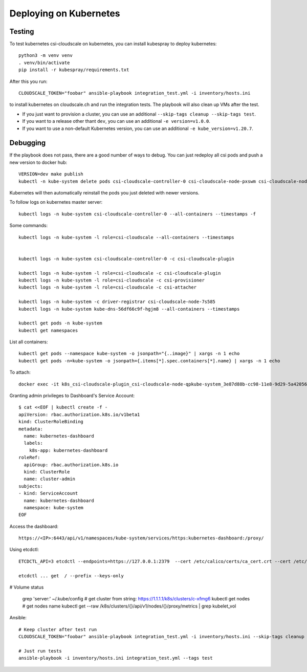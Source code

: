 Deploying on Kubernetes
=======================

Testing
-------

To test kubernetes csi-cloudscale on kubernetes, you can install kubespray to
deploy kubernetes::

    python3 -m venv venv
    . venv/bin/activate
    pip install -r kubespray/requirements.txt

After this you run::

    CLOUDSCALE_TOKEN="foobar" ansible-playbook integration_test.yml -i inventory/hosts.ini

to install kubernetes on cloudscale.ch and run the integration tests. The
playbook will also clean up VMs after the test.

* If you just want to provision a cluster, you can use an additional  ``--skip-tags cleanup --skip-tags test``.

* If you want to a release other thant ``dev``, you can use an additional ``-e version=v1.0.0``.

* If you want to use a non-default Kubernetes version, you can use an additional ``-e kube_version=v1.20.7``.

Debugging
---------

If the playbook does not pass, there are a good number of ways to debug. You
can just redeploy all csi pods and push a new version to docker hub::

    VERSION=dev make publish
    kubectl -n kube-system delete pods csi-cloudscale-controller-0 csi-cloudscale-node-pxswm csi-cloudscale-node-skgw4

Kubernetes will then automatically reinstall the pods you just deleted with
newer versions.

To follow logs on kubernetes master server::

    kubectl logs -n kube-system csi-cloudscale-controller-0 --all-containers --timestamps -f

Some commands::

    kubectl logs -n kube-system -l role=csi-cloudscale --all-containers --timestamps


    kubectl logs -n kube-system csi-cloudscale-controller-0 -c csi-cloudscale-plugin

    kubectl logs -n kube-system -l role=csi-cloudscale -c csi-cloudscale-plugin
    kubectl logs -n kube-system -l role=csi-cloudscale -c csi-provisioner
    kubectl logs -n kube-system -l role=csi-cloudscale -c csi-attacher

    kubectl logs -n kube-system -c driver-registrar csi-cloudscale-node-7s585
    kubectl logs -n kube-system kube-dns-56df66c9f-hgjm8 --all-containers --timestamps

    kubectl get pods -n kube-system
    kubectl get namespaces

List all containers::

    kubectl get pods --namespace kube-system -o jsonpath="{..image}" | xargs -n 1 echo
    kubectl get pods -n=kube-system -o jsonpath={.items[*].spec.containers[*].name} | xargs -n 1 echo


To attach::

    docker exec -it k8s_csi-cloudscale-plugin_csi-cloudscale-node-qpkube-system_3e87d88b-cc98-11e8-9d29-5a4205669245_3 /bin/sh

Granting admin privileges to Dashboard's Service Account::

    $ cat <<EOF | kubectl create -f -
    apiVersion: rbac.authorization.k8s.io/v1beta1
    kind: ClusterRoleBinding
    metadata:
      name: kubernetes-dashboard
      labels:
        k8s-app: kubernetes-dashboard
    roleRef:
      apiGroup: rbac.authorization.k8s.io
      kind: ClusterRole
      name: cluster-admin
    subjects:
    - kind: ServiceAccount
      name: kubernetes-dashboard
      namespace: kube-system
    EOF

Access the dashboard::

    https://<IP>:6443/api/v1/namespaces/kube-system/services/https:kubernetes-dashboard:/proxy/


Using etcdctl::

    ETCDCTL_API=3 etcdctl --endpoints=https://127.0.0.1:2379  --cert /etc/calico/certs/ca_cert.crt --cert /etc/calico/certs/cert.crt --key /etc/calico/certs/key.pem endpoint health

    etcdctl ... get  / --prefix --keys-only

# Volume status

    grep 'server:' ~/.kube/config   # get cluster from string: https://1.1.1.1/k8s/clusters/c-xfmg6
    kubectl get nodes               # get nodes name
    kubectl get --raw /k8s/clusters/{}/api/v1/nodes/{}/proxy/metrics  | grep kubelet_vol


Ansible::

    # Keep cluster after test run
    CLOUDSCALE_TOKEN="foobar" ansible-playbook integration_test.yml -i inventory/hosts.ini --skip-tags cleanup

    # Just run tests
    ansible-playbook -i inventory/hosts.ini integration_test.yml --tags test
